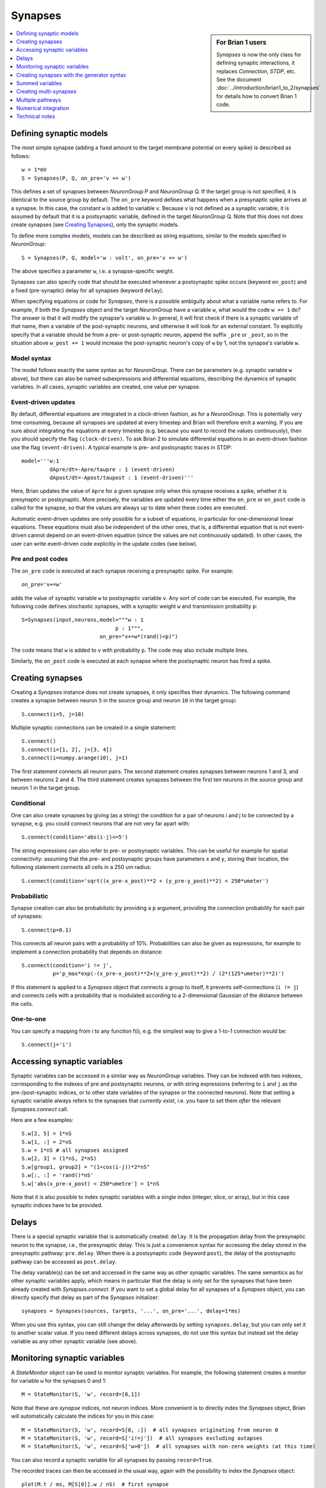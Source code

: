 Synapses
========

.. sidebar:: For Brian 1 users

    `Synapses` is now the only class for defining synaptic interactions,
    it replaces *Connection*, *STDP*, etc. See the document
    :doc:`../introduction/brian1_to_2/synapses` for details how to convert
    Brian 1 code.

.. contents::
    :local:
    :depth: 1

Defining synaptic models
------------------------

The most simple synapse (adding a fixed amount to the target membrane potential
on every spike) is described as follows::

  w = 1*mV
  S = Synapses(P, Q, on_pre='v += w')

This defines a set of synapses between `NeuronGroup` P and `NeuronGroup` Q.
If the target group is not specified, it is identical to the source group by default.
The ``on_pre`` keyword defines what happens when a presynaptic spike arrives at
a synapse. In this case, the constant ``w`` is added to variable ``v``.
Because ``v`` is not defined as a synaptic variable, it is assumed by default
that it is a postsynaptic variable, defined in the target `NeuronGroup` Q.
Note that this does not does create synapses (see `Creating Synapses`_), only the
synaptic models.

To define more complex models, models can be described as string equations,
similar to the models specified in `NeuronGroup`::

  S = Synapses(P, Q, model='w : volt', on_pre='v += w')

The above specifies a parameter ``w``, i.e. a synapse-specific weight.

Synapses can also specify code that should be executed whenever a postsynaptic
spike occurs (keyword ``on_post``) and a fixed (pre-synaptic) delay for all
synapses (keyword ``delay``).

When specifying equations or code for `Synapses`, there is a possible
ambiguity about what a variable name refers to. For example, if both
the `Synapses` object and the target `NeuronGroup` have a variable
``w``, what would the code ``w += 1`` do? The answer is that it will
modify the synapse's variable ``w``. In general, it will
first check if there is a synaptic variable of that name, then a
variable of the post-synaptic neurons, and otherwise it will look
for an external constant. To explicitly specify that a variable
should be from a pre- or post-synaptic neuron, append the suffix
``_pre`` or ``_post``, so in the situation above ``w_post += 1``
would increase the post-synaptic neuron's copy of ``w`` by 1,
not the synapse's variable ``w``.

Model syntax
~~~~~~~~~~~~

The model follows exactly the same syntax as for `NeuronGroup`. There can be parameters
(e.g. synaptic variable ``w`` above), but there can also be named
subexpressions and differential equations, describing the dynamics of synaptic
variables. In all cases, synaptic variables are created, one value per synapse.

Event-driven updates
~~~~~~~~~~~~~~~~~~~~
By default, differential equations are integrated in a clock-driven fashion, as for a
`NeuronGroup`. This is potentially very time consuming, because all synapses are updated at every
timestep and Brian will therefore emit a warning. If you are sure about integrating the equations at
every timestep (e.g. because you want to record the values continuously), then you should specify
the flag ``(clock-driven)``. To ask Brian 2 to simulate differential equations in an event-driven fashion
use the flag ``(event-driven)``. A typical example is pre- and postsynaptic traces in STDP::

  model='''w:1
           dApre/dt=-Apre/taupre : 1 (event-driven)
           dApost/dt=-Apost/taupost : 1 (event-driven)'''

Here, Brian updates the value of ``Apre`` for a given synapse only when this synapse receives a spike,
whether it is presynaptic or postsynaptic. More precisely, the variables are updated every time either
the ``on_pre`` or ``on_post`` code is called for the synapse, so that the values are always up to date when
these codes are executed.

Automatic event-driven updates are only possible for a subset of equations, in particular for
one-dimensional linear equations. These equations must also be independent of the other ones,
that is, a differential equation that is not event-driven cannot
depend on an event-driven equation (since the values are not continuously updated).
In other cases, the user can write event-driven code explicitly in the update codes (see below).

Pre and post codes
~~~~~~~~~~~~~~~~~~
The ``on_pre`` code is executed at each synapse receiving a presynaptic spike. For example::

	on_pre='v+=w'

adds the value of synaptic variable ``w`` to postsynaptic variable ``v``.
Any sort of code can be executed. For example, the following code defines
stochastic synapses, with a synaptic weight ``w`` and transmission probability ``p``::

	S=Synapses(input,neurons,model="""w : 1
                                      p : 1""",
        	                 on_pre="v+=w*(rand()<p)")

The code means that ``w`` is added to ``v`` with probability ``p``.
The code may also include multiple lines.

Similarly, the ``on_post`` code is executed at each synapse where the postsynaptic neuron
has fired a spike.

.. _creating_synapses:

Creating synapses
-----------------
Creating a `Synapses` instance does not create synapses, it only specifies their dynamics.
The following command creates a synapse between neuron ``5`` in the source group and
neuron ``10`` in the target group::

    S.connect(i=5, j=10)

Multiple synaptic connections can be created in a single statement::

    S.connect()
    S.connect(i=[1, 2], j=[3, 4])
    S.connect(i=numpy.arange(10), j=1)

The first statement connects all neuron pairs.
The second statement creates synapses between neurons 1 and 3, and between neurons 2 and 4.
The third statement creates synapses between the first ten neurons in the source group and neuron 1
in the target group.

Conditional
~~~~~~~~~~~

One can also create synapses by giving (as a string) the condition for a pair
of neurons i and j to be connected by a synapse, e.g. you could
connect neurons that are not very far apart with::

    S.connect(condition='abs(i-j)<=5')


The string expressions can also refer to pre- or postsynaptic variables. This
can be useful for example for spatial connectivity: assuming that the pre- and
postsynaptic groups have parameters ``x`` and ``y``, storing their location, the
following statement connects all cells in a 250 um radius::

    S.connect(condition='sqrt((x_pre-x_post)**2 + (y_pre-y_post)**2) < 250*umeter')

Probabilistic
~~~~~~~~~~~~~

Synapse creation can also be probabilistic by providing a ``p`` argument,
providing the connection probability for each pair of synapses::

    S.connect(p=0.1)

This connects all neuron pairs with a probability of 10%. Probabilities can
also be given as expressions, for example to implement a connection probability
that depends on distance::

    S.connect(condition='i != j',
              p='p_max*exp(-(x_pre-x_post)**2+(y_pre-y_post)**2) / (2*(125*umeter)**2)')

If this statement is applied to a `Synapses` object that connects a group to
itself, it prevents self-connections (``i != j``) and connects cells with a
probability that is modulated according to a 2-dimensional Gaussian of the
distance between the cells.

One-to-one
~~~~~~~~~~

You can specify a mapping from i to any function f(i), e.g. the
simplest way to give a 1-to-1 connection would be::

    S.connect(j='i')

Accessing synaptic variables
----------------------------
Synaptic variables can be accessed in a similar way as `NeuronGroup` variables. They can be indexed
with two indexes, corresponding to the indexes of pre and postsynaptic neurons, or with string expressions (referring
to ``i`` and ``j`` as the pre-/post-synaptic indices, or to other state variables of the synapse or the connected neurons).
Note that setting a synaptic variable always refers to the synapses that *currently exist*, i.e. you have to set them
*after* the relevant `Synapses.connect` call.

Here are a few examples::

    S.w[2, 5] = 1*nS
    S.w[1, :] = 2*nS
    S.w = 1*nS # all synapses assigned
    S.w[2, 3] = (1*nS, 2*nS)
    S.w[group1, group2] = "(1+cos(i-j))*2*nS"
    S.w[:, :] = 'rand()*nS'
    S.w['abs(x_pre-x_post) < 250*umetre'] = 1*nS

Note that it is also possible to index synaptic variables with a single index
(integer, slice, or array), but in this case synaptic indices have to be
provided.

Delays
------
There is a special synaptic variable that is automatically created: ``delay``. It is the propagation delay
from the presynaptic neuron to the synapse, i.e., the presynaptic delay. This
is just a convenience syntax for accessing the delay stored in the presynaptic
pathway: ``pre.delay``. When there is a  postsynaptic code (keyword ``post``),
the delay of the postsynaptic pathway can be accessed as ``post.delay``.

The delay variable(s) can be set and accessed in the same way as other synaptic
variables. The same semantics as for other synaptic variables apply, which means
in particular that the delay is only set for the synapses that have been already
created with `Synapses.connect`. If you want to set a global delay for all
synapses of a `Synapses` object, you can directly specify that delay as part
of the `Synapses` initializer::

    synapses = Synapses(sources, targets, '...', on_pre='...', delay=1*ms)

When you use this syntax, you can still change the delay afterwards by setting
``synapses.delay``, but you can only set it to another scalar value. If you need
different delays across synapses, do not use this syntax but instead set the
delay variable as any other synaptic variable (see above).

Monitoring synaptic variables
-----------------------------
A `StateMonitor` object can be used to monitor synaptic variables. For example, the following statement
creates a monitor for variable ``w`` for the synapses 0 and 1::

	M = StateMonitor(S, 'w', record=[0,1])

Note that these are *synapse* indices, not neuron indices. More convenient is
to directly index the `Synapses` object, Brian will automatically calculate the
indices for you in this case::

	M = StateMonitor(S, 'w', record=S[0, :])  # all synapses originating from neuron 0
	M = StateMonitor(S, 'w', record=S['i!=j'])  # all synapses excluding autapses
	M = StateMonitor(S, 'w', record=S['w>0'])  # all synapses with non-zero weights (at this time)

You can also record a synaptic variable for all synapses by passing ``record=True``.

The recorded traces can then be accessed in the usual way, again with the
possibility to index the `Synapses` object::

	plot(M.t / ms, M[S[0]].w / nS)  # first synapse
	plot(M.t / ms, M[S[0, :]].w / nS)  # all synapses originating from neuron 0
	plot(M.t / ms, M[S['w>0*nS']].w / nS)  # all synapses with non-zero weights (at this time)

Note (for users of Brian's advanced standalone mode only):
the use of the `Synapses` object for indexing and ``record=True`` only
work in the default runtime modes. In standalone mode (see :ref:`cpp_standalone`),
the synapses have not yet been created at this point, so Brian cannot calculate
the indices.

.. admonition:: The following topics are not essential for beginners.

    |


Creating synapses with the generator syntax
-------------------------------------------

The most general way of specifying a connection is using the
generator syntax, e.g. to connect neuron i to all neurons j with
0<=j<=i::

    S.connect(j='k for k in range(0, i+1)')

There are several parts to this syntax. The general form is::

    j='EXPR for VAR in RANGE if COND'

Here ``EXPR`` can be any integer-valued expression. VAR is the name
of the iteration variable (any name you like can be specified
here). The ``if COND`` part is optional and lets you give an
additional condition that has to be true for the synapse to be
created. Finally, ``RANGE`` can be either:

1. a Python ``range``, e.g. ``range(N)`` is the integers from
   0 to N-1, ``range(A, B)`` is the integers from A to B-1,
   ``range(low, high, step)`` is the integers from ``low`` to
   ``high-1`` with steps of size ``step``, or
2. it can be a random sample ``sample(N, p=0.1)`` gives a
   random sample of integers from 0 to N-1 with 10% probability
   of each integer appearing in the sample. This can have extra
   arguments like range, e.g. ``sample(low, high, step, p=0.1)``
   will give each integer in ``range(low, high, step)`` with
   probability 10%.

If you try to create an invalid synapse (i.e. connecting
neurons that are outside the correct range) then you will get
an error, e.g. you might like to try to do this to connect
each neuron to its neighbours::

    S.connect(j='i+(-1)**k for k in range(2)')

However this won't work at for ``i=0`` it gives ``j=-1`` which
is invalid. There is an option to just skip any synapses
that are outside the valid range::

    S.connect(j='i+(-1)**k for k in range(2)', skip_if_invalid=True)

Summed variables
----------------
In many cases, the postsynaptic neuron has a variable that represents a sum of variables over all
its synapses. This is called a "summed variable". An example is nonlinear synapses (e.g. NMDA)::

	neurons = NeuronGroup(1, model="""dv/dt=(gtot-v)/(10*ms) : 1
	                                  gtot : 1""")
	S=Synapses(input,neurons,
	           model='''dg/dt=-a*g+b*x*(1-g) : 1
	                    gtot_post = g : 1  (summed)
	                    dx/dt=-c*x : 1
	                    w : 1 # synaptic weight
	                 ''',
	           on_pre='x+=w')

Here, each synapse has a conductance ``g`` with nonlinear dynamics. The neuron's total conductance
is ``gtot``. The line stating ``gtot_post = g : 1  (summed)`` specifies the link
between the two: ``gtot`` in the postsynaptic group is the summer over all
variables ``g`` of the corresponding synapses. What happens during the
simulation is that at each time step, presynaptic conductances are summed for each neuron and the
result is copied to the variable ``gtot``. Another example is gap junctions::

    neurons = NeuronGroup(N, model='''dv/dt=(v0-v+Igap)/tau : 1
                                      Igap : 1''')
    S=Synapses(neurons,model='''w:1 # gap junction conductance
                                Igap_post = w*(v_pre-v_post): 1 (summed)''')

Here, ``Igap`` is the total gap junction current received by the postsynaptic neuron.

Creating multi-synapses
-----------------------

It is also possible to create several synapses for a given pair of neurons::

    S.connect(i=numpy.arange(10), j=1, n=3)

This is useful for example if one wants to have multiple synapses with different delays. To
distinguish multiple variables connecting the same pair of neurons in synaptic expressions and
statements, you can create a variable storing the synapse index with the ``multisynaptic_index``
keyword::

    syn = Synapses(source_group, target_group, model='w : 1', on_pre='v += w',
                   multisynaptic_index='synapse_number')
    syn.connect(i=numpy.arange(10), j=1, n=3)
    syn.delay = '1*ms + synapse_number*2*ms'

This index can then be used to set/get synapse-specific values::

    S.delay = '(synapse_number + 1)*ms)'  # Set delays between 1 and 10ms
    S.w['synapse_number<5'] = 0.5
    S.w['synapse_number>=5'] = 1

It also enables three-dimensional indexing, the following statement has the same effect as the last one above::

    S.w[:, :, 5:] = 1

Multiple pathways
-----------------

It is possible to have multiple pathways with different update codes from the same presynaptic neuron group.
This may be interesting in cases when different operations must be applied at different times for the same
presynaptic spike. To do this, specify a dictionary of pathway names and codes::

    on_pre={'pre_transmission': 'ge+=w',
            'pre_plasticity': '''w=clip(w+Apost,0,inf)
                                 Apre+=dApre'''}

This creates two pathways with the given names (in fact, specifying ``on_pre=code``
is just a shorter syntax for ``on_pre={'pre': code}``) through which the delay
variables can be accessed.
The following statement, for example, sets the delay of the synapse between the first neurons
of the source and target groups in the ``pre_plasticity`` pathway::

	S.pre_plasticity.delay[0,0] = 3*ms

As mentioned above, ``pre`` pathways are generally executed before ``post``
pathways. The order of execution of several ``pre`` (or ``post``) pathways is
however arbitrary, and simply based on the alphabetical ordering of their names
(i.e. ``pre_plasticity`` will be executed before ``pre_transmission``). To
explicitly specify the order, set the ``order`` attribute of the pathway, e.g.::

    S.pre_transmission.order = -2

will make sure that the ``pre_transmission`` code is executed before the
``pre_plasticity`` code in each time step.

Numerical integration
---------------------

Differential equation flags
~~~~~~~~~~~~~~~~~~~~~~~~~~~

For the integration of differential equations, one can use the same keywords as
for `NeuronGroup`.

.. note:: Declaring a subexpression as ``(constant over dt)`` means that it will
   be evaluated each timestep for all synapses, potentially a very costly
   operation.

Explicit event-driven updates
~~~~~~~~~~~~~~~~~~~~~~~~~~~~~

As mentioned above, it is possible to write event-driven update code for the synaptic variables.
For this, two special variables are provided: ``t`` is the current time when the code is executed,
and ``lastupdate`` is the last time when the synapse was updated (either through ``on_pre`` or ``on_post``
code). An example is short-term plasticity (in fact this could be done automatically with the use
of the ``(event-driven)`` keyword mentioned above)::

	S=Synapses(input,neuron,
	           model='''x : 1
	                    u : 1
	                    w : 1''',
	           on_pre='''u=U+(u-U)*exp(-(t-lastupdate)/tauf)
	                  x=1+(x-1)*exp(-(t-lastupdate)/taud)
	                  i+=w*u*x
	                  x*=(1-u)
	                  u+=U*(1-u)''')

By default, the ``pre`` pathway is executed before the ``post`` pathway (both
are executed in the ``'synapses'`` scheduling slot, but the ``pre`` pathway has
the ``order`` attribute -1, wheras the ``post`` pathway has ``order`` 1. See
:ref:`scheduling` for more details).

Technical notes
---------------

How connection arguments are interpreted
~~~~~~~~~~~~~~~~~~~~~~~~~~~~~~~~~~~~~~~~

If conditions for connecting neurons are combined with both the ``n`` (number of
synapses to create) and the ``p`` (probability of a synapse) keywords, they are
interpreted in the following way:

    | For every pair i, j:
    |    if condition(i, j) is fulfilled:
    |        Evaluate p(i, j)
    |        If uniform random number between 0 and 1 < p(i, j):
    |            Create n(i, j) synapses for (i, j)

With the generator syntax ``j='EXPR for VAR in RANGE if COND'``, the interpretation is:

    | For every i:
    |     for every VAR in RANGE:
    |         j = EXPR
    |         if COND:
    |             Create n(i, j) synapses for (i, j)

Note that the arguments in ``RANGE`` can only depend on ``i`` and the values of
presynaptic variables. Similarly, the expression for ``j``, ``EXPR`` can depend
on ``i``, presynaptic variables, and on the iteration variable ``VAR``. The
condition ``COND`` can depend on anything (presynaptic and postsynaptic variables).

With the 1-to-1 mapping syntax ``j='EXPR'`` the interpretation is:

    | For every i:
    |     j = EXPR
    |     Create n(i, j) synapses for (i, j)


Efficiency considerations
~~~~~~~~~~~~~~~~~~~~~~~~~

If you are connecting a single pair of neurons, the direct form ``connect(i=5, j=10)``
is the most efficient. However, if you are connecting a number of neurons, it
will usually be more efficient to construct an array of ``i`` and ``j`` values
and have a single ``connect(i=i, j=j)`` call.

For large connections, you
should use one of the string based syntaxes where possible as this will
generate compiled low-level code that will be typically much faster than
equivalent Python code.

If you are expecting a majority of pairs of neurons to be connected, then using the
condition-based syntax is optimal, e.g. ``connect(condition='i!=j')``. However,
if relatively few neurons are being connected then the 1-to-1 mapping or generator syntax
will be better. For 1-to-1, ``connect(j='i')`` will always be faster than
``connect(condition='i==j')`` because the latter has to evaluate all ``N**2`` pairs
``(i, j)`` and check if the condition is true, whereas the former only has to do O(N)
operations.

One tricky problem is how to efficiently generate connectivity with a probability
``p(i, j)`` that depends on both i and j, since this requires ``N*N`` computations
even if the expected number of synapses is proportional to N. Some tricks for getting
around this are shown in :doc:`../examples/synapses.efficient_gaussian_connectivity`.
